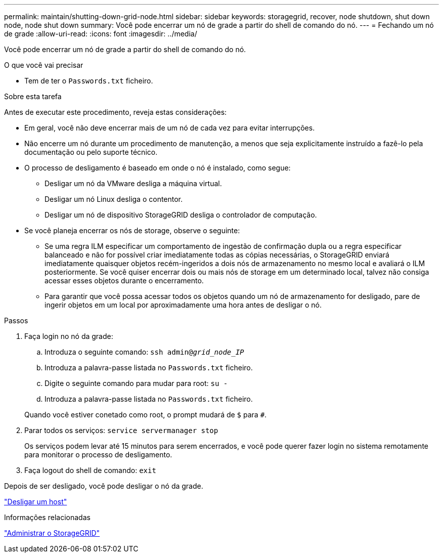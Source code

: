 ---
permalink: maintain/shutting-down-grid-node.html 
sidebar: sidebar 
keywords: storagegrid, recover, node shutdown, shut down node, node shut down 
summary: Você pode encerrar um nó de grade a partir do shell de comando do nó. 
---
= Fechando um nó de grade
:allow-uri-read: 
:icons: font
:imagesdir: ../media/


[role="lead"]
Você pode encerrar um nó de grade a partir do shell de comando do nó.

.O que você vai precisar
* Tem de ter o `Passwords.txt` ficheiro.


.Sobre esta tarefa
Antes de executar este procedimento, reveja estas considerações:

* Em geral, você não deve encerrar mais de um nó de cada vez para evitar interrupções.
* Não encerre um nó durante um procedimento de manutenção, a menos que seja explicitamente instruído a fazê-lo pela documentação ou pelo suporte técnico.
* O processo de desligamento é baseado em onde o nó é instalado, como segue:
+
** Desligar um nó da VMware desliga a máquina virtual.
** Desligar um nó Linux desliga o contentor.
** Desligar um nó de dispositivo StorageGRID desliga o controlador de computação.


* Se você planeja encerrar os nós de storage, observe o seguinte:
+
** Se uma regra ILM especificar um comportamento de ingestão de confirmação dupla ou a regra especificar balanceado e não for possível criar imediatamente todas as cópias necessárias, o StorageGRID enviará imediatamente quaisquer objetos recém-ingeridos a dois nós de armazenamento no mesmo local e avaliará o ILM posteriormente. Se você quiser encerrar dois ou mais nós de storage em um determinado local, talvez não consiga acessar esses objetos durante o encerramento.
** Para garantir que você possa acessar todos os objetos quando um nó de armazenamento for desligado, pare de ingerir objetos em um local por aproximadamente uma hora antes de desligar o nó.




.Passos
. Faça login no nó da grade:
+
.. Introduza o seguinte comando: `ssh admin@_grid_node_IP_`
.. Introduza a palavra-passe listada no `Passwords.txt` ficheiro.
.. Digite o seguinte comando para mudar para root: `su -`
.. Introduza a palavra-passe listada no `Passwords.txt` ficheiro.


+
Quando você estiver conetado como root, o prompt mudará de `$` para `#`.

. Parar todos os serviços: `service servermanager stop`
+
Os serviços podem levar até 15 minutos para serem encerrados, e você pode querer fazer login no sistema remotamente para monitorar o processo de desligamento.

. Faça logout do shell de comando: `exit`


Depois de ser desligado, você pode desligar o nó da grade.

link:powering-down-host.html["Desligar um host"]

.Informações relacionadas
link:../admin/index.html["Administrar o StorageGRID"]
